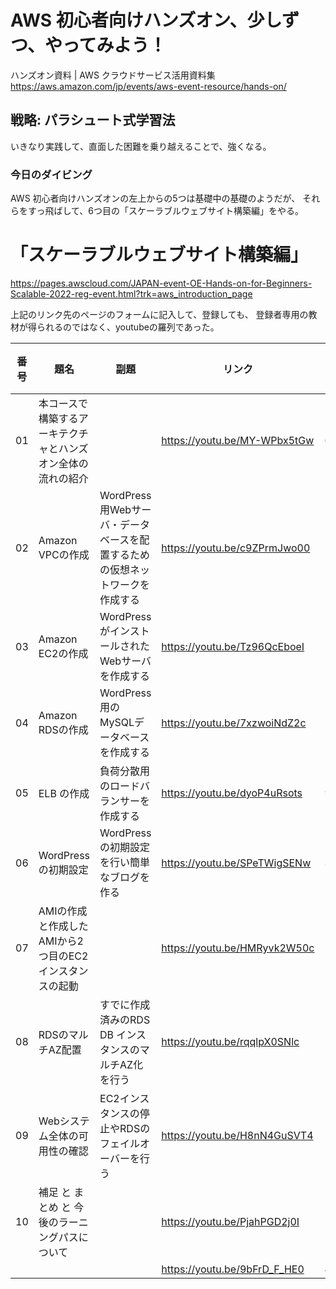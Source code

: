 *  AWS 初心者向けハンズオン、少しずつ、やってみよう！

ハンズオン資料 | AWS クラウドサービス活用資料集
https://aws.amazon.com/jp/events/aws-event-resource/hands-on/

** 戦略: パラシュート式学習法

いきなり実践して、直面した困難を乗り越えることで、強くなる。

*** 今日のダイビング

AWS 初心者向けハンズオンの左上からの5つは基礎中の基礎のようだが、
それらをすっ飛ばして、6つ目の「スケーラブルウェブサイト構築編」をやる。


* 「スケーラブルウェブサイト構築編」

https://pages.awscloud.com/JAPAN-event-OE-Hands-on-for-Beginners-Scalable-2022-reg-event.html?trk=aws_introduction_page

上記のリンク先のページのフォームに記入して、登録しても、
登録者専用の教材が得られるのではなく、youtubeの羅列であった。

|------+--------------------------------------------------------------+------------------------------------------------------------------------------+------------------------------+----------+-------------|
| 番号 | 題名                                                         | 副題                                                                         | リンク                       | 尺（秒） | 尺（分:秒） |
|------+--------------------------------------------------------------+------------------------------------------------------------------------------+------------------------------+----------+-------------|
|   01 | 本コースで構築するアーキテクチャとハンズオン全体の流れの紹介 |                                                                              | https://youtu.be/MY-WPbx5tGw |      614 |       10:14 |
|   02 | Amazon VPCの作成                                             | WordPress用Webサーバ・データベースを配置するための仮想ネットワークを作成する | https://youtu.be/c9ZPrmJwo00 |      790 |       13:10 |
|   03 | Amazon EC2の作成                                             | WordPressがインストールされたWebサーバを作成する                             | https://youtu.be/Tz96QcEboeI |      550 |        9:10 |
|   04 | Amazon RDSの作成                                             | WordPress用のMySQLデータベースを作成する                                     | https://youtu.be/7xzwoiNdZ2c |      589 |        9:49 |
|   05 | ELB の作成                                                   | 負荷分散用のロードバランサーを作成する                                       | https://youtu.be/dyoP4uRsots |      998 |       16:38 |
|   06 | WordPressの初期設定                                          | WordPressの初期設定を行い簡単なブログを作る                                  | https://youtu.be/SPeTWigSENw |      389 |        6:29 |
|   07 | AMIの作成と作成したAMIから2つ目のEC2インスタンスの起動       |                                                                              | https://youtu.be/HMRyvk2W50c |     1071 |       17:51 |
|   08 | RDSのマルチAZ配置                                            | すでに作成済みのRDS DB インスタンスのマルチAZ化を行う                        | https://youtu.be/rqqlpX0SNlc |      284 |        4:44 |
|   09 | Webシステム全体の可用性の確認                                | EC2インスタンスの停止やRDSのフェイルオーバーを行う                           | https://youtu.be/H8nN4GuSVT4 |      709 |       11:49 |
|   10 | 補足 と まとめ と 今後のラーニングパスについて               |                                                                              | https://youtu.be/PjahPGD2j0I |      509 |        8:29 |
|      |                                                              |                                                                              | https://youtu.be/9bFrD_F_HE0 |      432 |        7:12 |
|------+--------------------------------------------------------------+------------------------------------------------------------------------------+------------------------------+----------+-------------|
